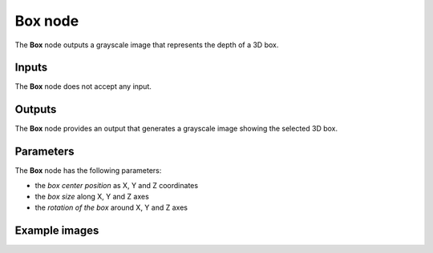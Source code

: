 Box node
~~~~~~~~

The **Box** node outputs a grayscale image that represents the depth of a 3D box.

.. image:: images/node_3d_box.png
	:align: center

Inputs
++++++

The **Box** node does not accept any input.

Outputs
+++++++

The **Box** node provides an output that generates a grayscale image showing the
selected 3D box.

Parameters
++++++++++

The **Box** node has the following parameters:

* the *box center position* as X, Y and Z coordinates
* the *box size* along X, Y and Z axes
* the *rotation of the box* around X, Y and Z axes

Example images
++++++++++++++

.. image:: images/node_3d_box_samples.png
	:align: center
